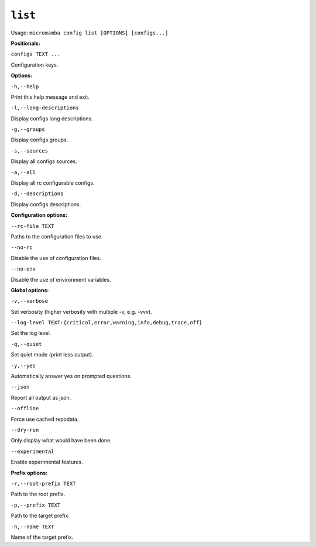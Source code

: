 .. _commands_micromamba/config/list:

``list``
========

Usage: ``micromamba config list [OPTIONS] [configs...]``


**Positionals:**

``configs TEXT ...``

Configuration keys.


**Options:**

``-h,--help``

Print this help message and exit.

``-l,--long-descriptions``

Display configs long descriptions.

``-g,--groups``

Display configs groups.

``-s,--sources``

Display all configs sources.

``-a,--all``

Display all rc configurable configs.

``-d,--descriptions``

Display configs descriptions.


**Configuration options:**

``--rc-file TEXT``

Paths to the configuration files to use.

``--no-rc``

Disable the use of configuration files.

``--no-env``

Disable the use of environment variables.


**Global options:**

``-v,--verbose``

Set verbosity (higher verbosity with multiple -v, e.g. -vvv).

``--log-level TEXT:{critical,error,warning,info,debug,trace,off}``

Set the log level.

``-q,--quiet``

Set quiet mode (print less output).

``-y,--yes``

Automatically answer yes on prompted questions.

``--json``

Report all output as json.

``--offline``

Force use cached repodata.

``--dry-run``

Only display what would have been done.

``--experimental``

Enable experimental features.


**Prefix options:**

``-r,--root-prefix TEXT``

Path to the root prefix.

``-p,--prefix TEXT``

Path to the target prefix.

``-n,--name TEXT``

Name of the target prefix.
